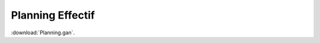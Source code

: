 Planning Effectif
=================

..  ..
    Ne pas changer ce fichier

:download:`Planning.gan`.

.. thumbnail:: Planning.gan.png
    :title: Diagramme de gantt
    :show_caption: True

.. thumbnail:: Planning.res.png
    :title: Diagramme de ressources
    :show_caption: True
